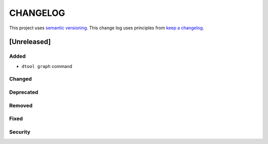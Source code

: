 CHANGELOG
=========

This project uses `semantic versioning <http://semver.org/>`_.
This change log uses principles from `keep a changelog <http://keepachangelog.com/>`_.

[Unreleased]
------------

Added
^^^^^

- ``dtool graph`` command


Changed
^^^^^^^


Deprecated
^^^^^^^^^^


Removed
^^^^^^^


Fixed
^^^^^


Security
^^^^^^^^



